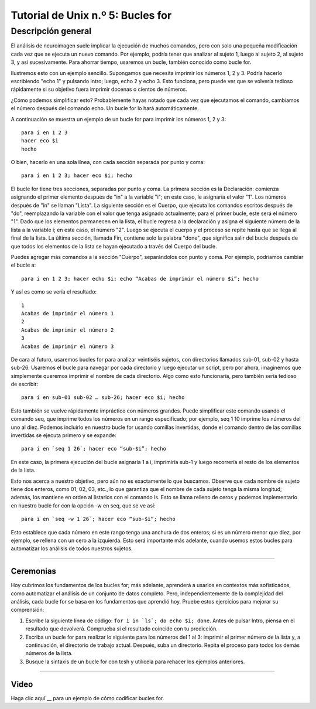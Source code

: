 

.. _Unix_05_ForLoops:

===========================
Tutorial de Unix n.º 5: Bucles for
===========================

.. nota::

  Temas tratados: variables, bucles for, relleno de ceros, punto y coma
  
  Comandos cubiertos: for, seq



Descripción general
--------

El análisis de neuroimagen suele implicar la ejecución de muchos comandos, pero con solo una pequeña modificación cada vez que se ejecuta un nuevo comando. Por ejemplo, podría tener que analizar al sujeto 1, luego al sujeto 2, al sujeto 3, y así sucesivamente. Para ahorrar tiempo, usaremos un bucle, también conocido como bucle for.

Ilustremos esto con un ejemplo sencillo. Supongamos que necesita imprimir los números 1, 2 y 3. Podría hacerlo escribiendo "echo 1" y pulsando Intro; luego, echo 2 y echo 3. Esto funciona, pero puede ver que se volvería tedioso rápidamente si su objetivo fuera imprimir docenas o cientos de números.

¿Cómo podemos simplificar esto? Probablemente hayas notado que cada vez que ejecutamos el comando, cambiamos el número después del comando echo. Un bucle for lo hará automáticamente.

A continuación se muestra un ejemplo de un bucle for para imprimir los números 1, 2 y 3:
::

  para i en 1 2 3
  hacer eco $i
  hecho

O bien, hacerlo en una sola línea, con cada sección separada por punto y coma:

::

  para i en 1 2 3; hacer eco $i; hecho

El bucle for tiene tres secciones, separadas por punto y coma. La primera sección es la Declaración: comienza asignando el primer elemento después de "in" a la variable "i"; en este caso, le asignaría el valor "1". Los números después de "in" se llaman "Lista". La siguiente sección es el Cuerpo, que ejecuta los comandos escritos después de "do", reemplazando la variable con el valor que tenga asignado actualmente; para el primer bucle, este será el número "1". Dado que los elementos permanecen en la lista, el bucle regresa a la declaración y asigna el siguiente número de la lista a la variable i; en este caso, el número "2". Luego se ejecuta el cuerpo y el proceso se repite hasta que se llega al final de la lista. La última sección, llamada Fin, contiene solo la palabra "done", que significa salir del bucle después de que todos los elementos de la lista se hayan ejecutado a través del Cuerpo del bucle.

Puedes agregar más comandos a la sección "Cuerpo", separándolos con punto y coma. Por ejemplo, podríamos cambiar el bucle a:

::

  para i en 1 2 3; hacer echo $i; echo “Acabas de imprimir el número $i”; hecho
  
Y así es como se vería el resultado:

::

  1
  Acabas de imprimir el número 1
  2
  Acabas de imprimir el número 2
  3
  Acabas de imprimir el número 3

De cara al futuro, usaremos bucles for para analizar veintiséis sujetos, con directorios llamados sub-01, sub-02 y hasta sub-26. Usaremos el bucle para navegar por cada directorio y luego ejecutar un script, pero por ahora, imaginemos que simplemente queremos imprimir el nombre de cada directorio. Algo como esto funcionaría, pero también sería tedioso de escribir:

::

  para i en sub-01 sub-02 … sub-26; hacer eco $i; hecho

Esto también se vuelve rápidamente impráctico con números grandes. Puede simplificar este comando usando el comando seq, que imprime todos los números en un rango especificado; por ejemplo, seq 1 10 imprime los números del uno al diez. Podemos incluirlo en nuestro bucle for usando comillas invertidas, donde el comando dentro de las comillas invertidas se ejecuta primero y se expande:

::

  para i en `seq 1 26`; hacer eco “sub-$i”; hecho

En este caso, la primera ejecución del bucle asignaría 1 a i, imprimiría sub-1 y luego recorrería el resto de los elementos de la lista.

Esto nos acerca a nuestro objetivo, pero aún no es exactamente lo que buscamos. Observe que cada nombre de sujeto tiene dos enteros, como 01, 02, 03, etc., lo que garantiza que el nombre de cada sujeto tenga la misma longitud; además, los mantiene en orden al listarlos con el comando ls. Esto se llama relleno de ceros y podemos implementarlo en nuestro bucle for con la opción -w en seq, que se ve así:

::

  para i en `seq -w 1 26`; hacer eco “sub-$i”; hecho

Esto establece que cada número en este rango tenga una anchura de dos enteros; si es un número menor que diez, por ejemplo, se rellena con un cero a la izquierda. Esto será importante más adelante, cuando usemos estos bucles para automatizar los análisis de todos nuestros sujetos.

-------

Ceremonias
*********

Hoy cubrimos los fundamentos de los bucles for; más adelante, aprenderá a usarlos en contextos más sofisticados, como automatizar el análisis de un conjunto de datos completo. Pero, independientemente de la complejidad del análisis, cada bucle for se basa en los fundamentos que aprendió hoy. Pruebe estos ejercicios para mejorar su comprensión:

1. Escribe la siguiente línea de código: ``for i in `ls`; do echo $i; done``. Antes de pulsar Intro, piensa en el resultado que devolverá. Comprueba si el resultado coincide con tu predicción.

2. Escriba un bucle for para realizar lo siguiente para los números del 1 al 3: imprimir el primer número de la lista y, a continuación, el directorio de trabajo actual. Después, suba un directorio. Repita el proceso para todos los demás números de la lista.

3. Busque la sintaxis de un bucle for con tcsh y utilícela para rehacer los ejemplos anteriores.


--------

Video
*****

Haga clic aquí`__ para un ejemplo de cómo codificar bucles for.

   

